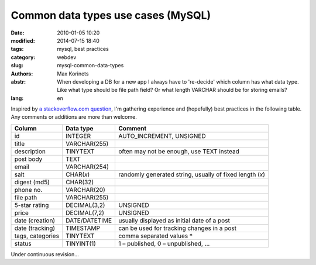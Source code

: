 Common data types use cases (MySQL)
###################################

:date: 2010-01-05 10:20
:modified: 2014-07-15 18:40
:tags: mysql, best practices
:category: webdev
:slug: mysql-common-data-types
:authors: Max Korinets
:abstr: When developing a DB for a new app I always have to 're-decide'
        which column has what data type. Like what type should be
        file path field? Or what length VARCHAR should be for storing
        emails?
:lang: en

Inspired by `a stackoverflow.com question <http://stackoverflow.com/questions/
354763/common-mysql-fields-and-their-appropriate-data-types#>`_, I'm gathering
experience and (hopefully) best practices in the following table. Any comments
or additions are more than welcome.

================  ===============  ============================================
Column            Data type        Comment
================  ===============  ============================================
id                INTEGER          AUTO_INCREMENT, UNSIGNED
title             VARCHAR(255)
description       TINYTEXT         often may not be enough, use TEXT instead
post body         TEXT
email             VARCHAR(254)
salt              CHAR(*x*)        randomly generated string, usually of fixed
                                   length (*x*)
digest (md5)      CHAR(32)
phone no.         VARCHAR(20)
file path         VARCHAR(255)
5-star rating     DECIMAL(3,2)     UNSIGNED
price             DECIMAL(7,2)     UNSIGNED
date (creation)   DATE/DATETIME    usually displayed as initial date of a post
date (tracking)   TIMESTAMP        can be used for tracking changes in a post
tags, categories  TINYTEXT         comma separated values *
status            TINYINT(1)       1 – published, 0 – unpublished, …
================  ===============  ============================================

Under continuous revision...